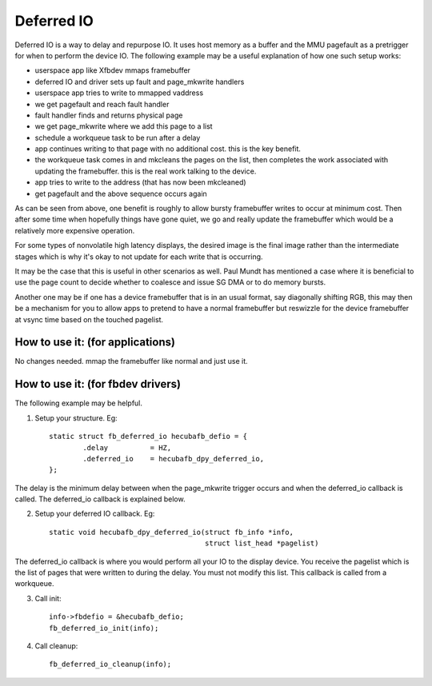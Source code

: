 ===========
Deferred IO
===========

Deferred IO is a way to delay and repurpose IO. It uses host memory as a
buffer and the MMU pagefault as a pretrigger for when to perform the device
IO. The following example may be a useful explanation of how one such setup
works:

- userspace app like Xfbdev mmaps framebuffer
- deferred IO and driver sets up fault and page_mkwrite handlers
- userspace app tries to write to mmapped vaddress
- we get pagefault and reach fault handler
- fault handler finds and returns physical page
- we get page_mkwrite where we add this page to a list
- schedule a workqueue task to be run after a delay
- app continues writing to that page with no additional cost. this is
  the key benefit.
- the workqueue task comes in and mkcleans the pages on the list, then
  completes the work associated with updating the framebuffer. this is
  the real work talking to the device.
- app tries to write to the address (that has now been mkcleaned)
- get pagefault and the above sequence occurs again

As can be seen from above, one benefit is roughly to allow bursty framebuffer
writes to occur at minimum cost. Then after some time when hopefully things
have gone quiet, we go and really update the framebuffer which would be
a relatively more expensive operation.

For some types of nonvolatile high latency displays, the desired image is
the final image rather than the intermediate stages which is why it's okay
to not update for each write that is occurring.

It may be the case that this is useful in other scenarios as well. Paul Mundt
has mentioned a case where it is beneficial to use the page count to decide
whether to coalesce and issue SG DMA or to do memory bursts.

Another one may be if one has a device framebuffer that is in an usual format,
say diagonally shifting RGB, this may then be a mechanism for you to allow
apps to pretend to have a normal framebuffer but reswizzle for the device
framebuffer at vsync time based on the touched pagelist.

How to use it: (for applications)
---------------------------------
No changes needed. mmap the framebuffer like normal and just use it.

How to use it: (for fbdev drivers)
----------------------------------
The following example may be helpful.

1. Setup your structure. Eg::

	static struct fb_deferred_io hecubafb_defio = {
		.delay		= HZ,
		.deferred_io	= hecubafb_dpy_deferred_io,
	};

The delay is the minimum delay between when the page_mkwrite trigger occurs
and when the deferred_io callback is called. The deferred_io callback is
explained below.

2. Setup your deferred IO callback. Eg::

	static void hecubafb_dpy_deferred_io(struct fb_info *info,
					     struct list_head *pagelist)

The deferred_io callback is where you would perform all your IO to the display
device. You receive the pagelist which is the list of pages that were written
to during the delay. You must not modify this list. This callback is called
from a workqueue.

3. Call init::

	info->fbdefio = &hecubafb_defio;
	fb_deferred_io_init(info);

4. Call cleanup::

	fb_deferred_io_cleanup(info);
